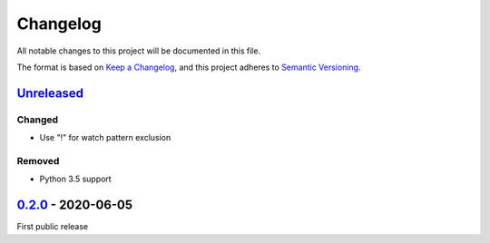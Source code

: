 Changelog
#########

All notable changes to this project will be documented in this file.

The format is based on `Keep a Changelog <https://keepachangelog.com/en/1.0.0/>`_,
and this project adheres to `Semantic Versioning <https://semver.org/spec/v2.0.0.html>`_.


Unreleased_
===========

.. _Unreleased: https://github.com/ookull/reflexec/compare/v0.2.0...HEAD

Changed
-------

- Use "!" for watch pattern exclusion

Removed
-------

- Python 3.5 support


0.2.0_ - 2020-06-05
===================

.. _0.2.0: https://github.com/ookull/reflexec/releases/tag/v0.2.0

First public release
